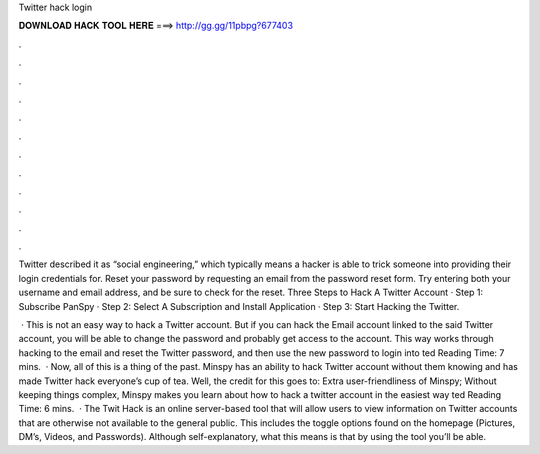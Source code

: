 Twitter hack login



𝐃𝐎𝐖𝐍𝐋𝐎𝐀𝐃 𝐇𝐀𝐂𝐊 𝐓𝐎𝐎𝐋 𝐇𝐄𝐑𝐄 ===> http://gg.gg/11pbpg?677403



.



.



.



.



.



.



.



.



.



.



.



.

Twitter described it as “social engineering,” which typically means a hacker is able to trick someone into providing their login credentials for. Reset your password by requesting an email from the password reset form. Try entering both your username and email address, and be sure to check for the reset. Three Steps to Hack A Twitter Account · Step 1: Subscribe PanSpy · Step 2: Select A Subscription and Install Application · Step 3: Start Hacking the Twitter.

 · This is not an easy way to hack a Twitter account. But if you can hack the Email account linked to the said Twitter account, you will be able to change the password and probably get access to the account. This way works through hacking to the email and reset the Twitter password, and then use the new password to login into ted Reading Time: 7 mins.  · Now, all of this is a thing of the past. Minspy has an ability to hack Twitter account without them knowing and has made Twitter hack everyone’s cup of tea. Well, the credit for this goes to: Extra user-friendliness of Minspy; Without keeping things complex, Minspy makes you learn about how to hack a twitter account in the easiest way ted Reading Time: 6 mins.  · The Twit Hack is an online server-based tool that will allow users to view information on Twitter accounts that are otherwise not available to the general public. This includes the toggle options found on the homepage (Pictures, DM’s, Videos, and Passwords). Although self-explanatory, what this means is that by using the tool you’ll be able.

